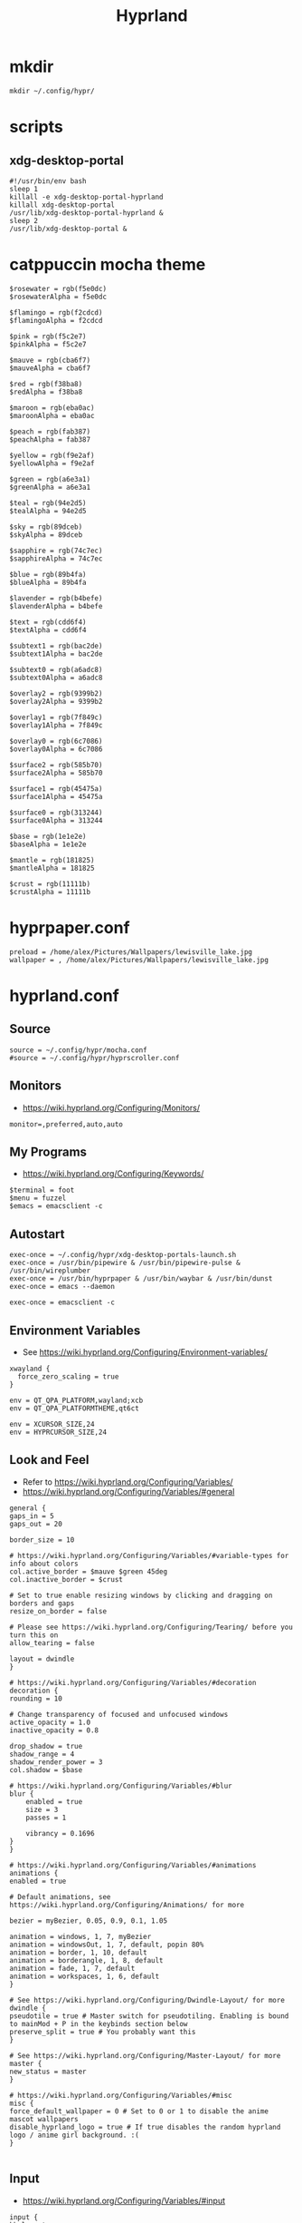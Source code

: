#+title: Hyprland
# https://wiki.hyprland.org/Configuring/Configuring-Hyprland/
* mkdir
#+BEGIN_SRC hyprlang :tangle no
mkdir ~/.config/hypr/
#+END_SRC
* scripts
** xdg-desktop-portal
#+BEGIN_SRC shell :tangle ~/.config/hypr/xdg-desktop-portals-launch.sh
#!/usr/bin/env bash
sleep 1
killall -e xdg-desktop-portal-hyprland
killall xdg-desktop-portal
/usr/lib/xdg-desktop-portal-hyprland &
sleep 2
/usr/lib/xdg-desktop-portal &
#+END_SRC
* catppuccin mocha theme
#+BEGIN_SRC hyprlang :tangle ~/.config/hypr/mocha.conf
$rosewater = rgb(f5e0dc)
$rosewaterAlpha = f5e0dc

$flamingo = rgb(f2cdcd)
$flamingoAlpha = f2cdcd

$pink = rgb(f5c2e7)
$pinkAlpha = f5c2e7

$mauve = rgb(cba6f7)
$mauveAlpha = cba6f7

$red = rgb(f38ba8)
$redAlpha = f38ba8

$maroon = rgb(eba0ac)
$maroonAlpha = eba0ac

$peach = rgb(fab387)
$peachAlpha = fab387

$yellow = rgb(f9e2af)
$yellowAlpha = f9e2af

$green = rgb(a6e3a1)
$greenAlpha = a6e3a1

$teal = rgb(94e2d5)
$tealAlpha = 94e2d5

$sky = rgb(89dceb)
$skyAlpha = 89dceb

$sapphire = rgb(74c7ec)
$sapphireAlpha = 74c7ec

$blue = rgb(89b4fa)
$blueAlpha = 89b4fa

$lavender = rgb(b4befe)
$lavenderAlpha = b4befe

$text = rgb(cdd6f4)
$textAlpha = cdd6f4

$subtext1 = rgb(bac2de)
$subtext1Alpha = bac2de

$subtext0 = rgb(a6adc8)
$subtext0Alpha = a6adc8

$overlay2 = rgb(9399b2)
$overlay2Alpha = 9399b2

$overlay1 = rgb(7f849c)
$overlay1Alpha = 7f849c

$overlay0 = rgb(6c7086)
$overlay0Alpha = 6c7086

$surface2 = rgb(585b70)
$surface2Alpha = 585b70

$surface1 = rgb(45475a)
$surface1Alpha = 45475a

$surface0 = rgb(313244)
$surface0Alpha = 313244

$base = rgb(1e1e2e)
$baseAlpha = 1e1e2e

$mantle = rgb(181825)
$mantleAlpha = 181825

$crust = rgb(11111b)
$crustAlpha = 11111b
#+END_SRC
* hyprpaper.conf
#+BEGIN_SRC hyprlang :tangle ~/.config/hypr/hyprpaper.conf
preload = /home/alex/Pictures/Wallpapers/lewisville_lake.jpg
wallpaper = , /home/alex/Pictures/Wallpapers/lewisville_lake.jpg
#+END_SRC
* hyprland.conf
#+PROPERTY: header-args :tangle ~/.config/hypr/hyprland.conf
** Source
#+BEGIN_SRC hyprlang
  source = ~/.config/hypr/mocha.conf
  #source = ~/.config/hypr/hyprscroller.conf
#+END_SRC
** Monitors
- https://wiki.hyprland.org/Configuring/Monitors/
#+BEGIN_SRC hyprlang
  monitor=,preferred,auto,auto
#+END_SRC
** My Programs
- https://wiki.hyprland.org/Configuring/Keywords/
#+BEGIN_SRC hyprlang
  $terminal = foot
  $menu = fuzzel
  $emacs = emacsclient -c
#+END_SRC
** Autostart
#+BEGIN_SRC hyprlang
  exec-once = ~/.config/hypr/xdg-desktop-portals-launch.sh
  exec-once = /usr/bin/pipewire & /usr/bin/pipewire-pulse & /usr/bin/wireplumber
  exec-once = /usr/bin/hyprpaper & /usr/bin/waybar & /usr/bin/dunst
  exec-once = emacs --daemon
  
  exec-once = emacsclient -c
#+END_SRC
** Environment Variables
- See https://wiki.hyprland.org/Configuring/Environment-variables/
#+BEGIN_SRC hyprlang
  xwayland {
    force_zero_scaling = true
  }
  
  env = QT_QPA_PLATFORM,wayland;xcb
  env = QT_QPA_PLATFORMTHEME,qt6ct
  
  env = XCURSOR_SIZE,24
  env = HYPRCURSOR_SIZE,24
#+END_SRC
** Look and Feel
- Refer to https://wiki.hyprland.org/Configuring/Variables/
- https://wiki.hyprland.org/Configuring/Variables/#general
#+BEGIN_SRC hyprlang
    general {
	gaps_in = 5
	gaps_out = 20

	border_size = 10

	# https://wiki.hyprland.org/Configuring/Variables/#variable-types for info about colors
	col.active_border = $mauve $green 45deg
	col.inactive_border = $crust

	# Set to true enable resizing windows by clicking and dragging on borders and gaps
	resize_on_border = false

	# Please see https://wiki.hyprland.org/Configuring/Tearing/ before you turn this on
	allow_tearing = false

	layout = dwindle
    }

    # https://wiki.hyprland.org/Configuring/Variables/#decoration
    decoration {
	rounding = 10

	# Change transparency of focused and unfocused windows
	active_opacity = 1.0
	inactive_opacity = 0.8

	drop_shadow = true
	shadow_range = 4
	shadow_render_power = 3
	col.shadow = $base

	# https://wiki.hyprland.org/Configuring/Variables/#blur
	blur {
	    enabled = true
	    size = 3
	    passes = 1

	    vibrancy = 0.1696
	}
    }

    # https://wiki.hyprland.org/Configuring/Variables/#animations
    animations {
	enabled = true

	# Default animations, see https://wiki.hyprland.org/Configuring/Animations/ for more

	bezier = myBezier, 0.05, 0.9, 0.1, 1.05

	animation = windows, 1, 7, myBezier
	animation = windowsOut, 1, 7, default, popin 80%
	animation = border, 1, 10, default
	animation = borderangle, 1, 8, default
	animation = fade, 1, 7, default
	animation = workspaces, 1, 6, default
    }

    # See https://wiki.hyprland.org/Configuring/Dwindle-Layout/ for more
    dwindle {
	pseudotile = true # Master switch for pseudotiling. Enabling is bound to mainMod + P in the keybinds section below
	preserve_split = true # You probably want this
    }

    # See https://wiki.hyprland.org/Configuring/Master-Layout/ for more
    master {
	new_status = master
    }

    # https://wiki.hyprland.org/Configuring/Variables/#misc
    misc {
	force_default_wallpaper = 0 # Set to 0 or 1 to disable the anime mascot wallpapers
	disable_hyprland_logo = true # If true disables the random hyprland logo / anime girl background. :(
    }

#+END_SRC
** Input
- https://wiki.hyprland.org/Configuring/Variables/#input
#+BEGIN_SRC hyprlang
    input {
	kb_layout = us
	kb_variant =
	kb_model =
	kb_options =
	kb_rules =

	follow_mouse = 1

	sensitivity = 0 # -1.0 - 1.0, 0 means no modification.

	touchpad {
	    natural_scroll = true
	}
    }

    # https://wiki.hyprland.org/Configuring/Variables/#gestures
    gestures {
	workspace_swipe = true
    }

    # Example per-device config
    # See https://wiki.hyprland.org/Configuring/Keywords/#per-device-input-configs for more
    device {
	name = epic-mouse-v1
	sensitivity = -0.5
    }

#+END_SRC
** Keybindings
#+BEGIN_SRC hyprlang
    # See https://wiki.hyprland.org/Configuring/Keywords/
    $mainMod = SUPER # Sets "Windows" key as main modifier

    # Example binds, see https://wiki.hyprland.org/Configuring/Binds/ for more
    bind = $mainMod, Return, exec, $terminal
    bind = $mainMod, BackSpace, killactive,
    bind = $mainMod, M, exit,
    bind = $mainMod, E, exec, $emacs
    bind = $mainMod, V, togglefloating,
    bind = $mainMod, Space, exec, $menu
    bind = $mainMod, P, pseudo, # dwindle
    bind = $mainMod, J, togglesplit, # dwindle

    # Move focus with mainMod + arrow keys
    bind = $mainMod, left, movefocus, l
    bind = $mainMod, right, movefocus, r
    bind = $mainMod, up, movefocus, u
    bind = $mainMod, down, movefocus, d

    # Switch workspaces with mainMod + [0-9]
    bind = $mainMod, 1, workspace, 1
    bind = $mainMod, 2, workspace, 2
    bind = $mainMod, 3, workspace, 3
    bind = $mainMod, 4, workspace, 4
    bind = $mainMod, 5, workspace, 5
    bind = $mainMod, 6, workspace, 6
    bind = $mainMod, 7, workspace, 7
    bind = $mainMod, 8, workspace, 8
    bind = $mainMod, 9, workspace, 9
    bind = $mainMod, 0, workspace, 10

    # Move active window to a workspace with mainMod + SHIFT + [0-9]
    bind = $mainMod SHIFT, 1, movetoworkspace, 1
    bind = $mainMod SHIFT, 2, movetoworkspace, 2
    bind = $mainMod SHIFT, 3, movetoworkspace, 3
    bind = $mainMod SHIFT, 4, movetoworkspace, 4
    bind = $mainMod SHIFT, 5, movetoworkspace, 5
    bind = $mainMod SHIFT, 6, movetoworkspace, 6
    bind = $mainMod SHIFT, 7, movetoworkspace, 7
    bind = $mainMod SHIFT, 8, movetoworkspace, 8
    bind = $mainMod SHIFT, 9, movetoworkspace, 9
    bind = $mainMod SHIFT, 0, movetoworkspace, 10

    # Example special workspace (scratchpad)
    bind = $mainMod, S, togglespecialworkspace, magic
    bind = $mainMod SHIFT, S, movetoworkspace, special:magic

    # Scroll through existing workspaces with mainMod + scroll
    bind = $mainMod, mouse_down, workspace, e+1
    bind = $mainMod, mouse_up, workspace, e-1

    # Move/resize windows with mainMod + LMB/RMB and dragging
    bindm = $mainMod, mouse:272, movewindow
    bindm = $mainMod, mouse:273, resizewindow

    # Screen Brightness via brightnessctl
    bind = , XF86MonBrightnessUp, exec, brightnessctl s +5%
    bind = , XF86MonBrightnessDown, exec, brightnessctl s 5%-

    # Volume via wireplumber
    bind = , XF86AudioMute, exec, wpctl set-mute @DEFAULT_SINK@ toggle
    bind = , XF86AudioRaiseVolume, exec, wpctl set-volume @DEFAULT_SINK@ 5%+
    bind = , XF86AudioLowerVolume, exec, wpctl set-volume @DEFAULT_SINK@ 5%-
    bind = , XF86AudioMicMute, exec, wpctl set-mute @DEFAULT_SOURCE@ toggle

#+END_SRC
** Windows and Workspaces
#+BEGIN_SRC hyprlang
    # See https://wiki.hyprland.org/Configuring/Window-Rules/ for more
    # See https://wiki.hyprland.org/Configuring/Workspace-Rules/ for workspace rules

    # Example windowrule v1
    # windowrule = float, ^(kitty)$

    # Example windowrule v2
    # windowrulev2 = float,class:^(kitty)$,title:^(kitty)$

    windowrulev2 = suppressevent maximize, class:.* # You'll probably like this.

#+END_SRC
* Plugins
** [[https://github.com/dawsers/hyprscroller][hyprscroller]]
*** install and enable
#+BEGIN_SRC shell :tangle no
hyprpm enable hyprscroller
#+END_SRC
*** hyprscroller.conf
#+PROPERTY: header-args :tangle yes :tangle ~/.config/hypr/hyprscroller.conf
**** keybinds
#+BEGIN_SRC hyprlang :tangle ~/.config/hypr/hyprscroller.conf
# Move focus with mainMod + arrow keys
bind = $mainMod, left, scroller:movefocus, l
bind = $mainMod, right, scroller:movefocus, r
bind = $mainMod, up, scroller:movefocus, u
bind = $mainMod, down, scroller:movefocus, d
bind = $mainMod, home, scroller:movefocus, begin
bind = $mainMod, end, scroller:movefocus, end

# Movement
bind = $mainMod CTRL, left, scroller:movewindow, l
bind = $mainMod CTRL, right, scroller:movewindow, r
bind = $mainMod CTRL, up, scroller:movewindow, u
bind = $mainMod CTRL, down, scroller:movewindow, d
bind = $mainMod CTRL, home, scroller:movewindow, begin
bind = $mainMod CTRL, end, scroller:movewindow, end

# Modes
bind = $mainMod, bracketleft, scroller:setmode, row
bind = $mainMod, bracketright, scroller:setmode, col

# Sizing keys
bind = $mainMod, equal, scroller:cyclesize, next
bind = $mainMod, minus, scroller:cyclesize, prev

# Admit/Expel
bind = $mainMod, I, scroller:admitwindow,
bind = $mainMod, O, scroller:expelwindow,

# Center submap
# will switch to a submap called center
bind = $mainMod, C, submap, center
# will start a submap called "center"
submap = center
# sets repeatable binds for resizing the active window
bind = , C, scroller:alignwindow, c
bind = , C, submap, reset
bind = , right, scroller:alignwindow, r
bind = , right, submap, reset
bind = , left, scroller:alignwindow, l
bind = , left, submap, reset
bind = , up, scroller:alignwindow, u
bind = , up, submap, reset
bind = , down, scroller:alignwindow, d
bind = , down, submap, reset
# use reset to go back to the global submap
bind = , escape, submap, reset
# will reset the submap, meaning end the current one and return to the global one
submap = reset

# Resize submap
# will switch to a submap called resize
bind = $mainMod SHIFT, R, submap, resize
# will start a submap called "resize"
submap = resize
# sets repeatable binds for resizing the active window
binde = , right, resizeactive, 100 0
binde = , left, resizeactive, -100 0
binde = , up, resizeactive, 0 -100
binde = , down, resizeactive, 0 100
# use reset to go back to the global submap
bind = , escape, submap, reset
# will reset the submap, meaning end the current one and return to the global one
submap = reset

# Fit size submap
# will switch to a submap called fitsize
bind = $mainMod, W, submap, fitsize
# will start a submap called "fitsize"
submap = fitsize
# sets binds for fitting columns/windows in the screen
bind = , W, scroller:fitsize, visible
bind = , W, submap, reset
bind = , right, scroller:fitsize, toend
bind = , right, submap, reset
bind = , left, scroller:fitsize, tobeg
bind = , left, submap, reset
bind = , up, scroller:fitsize, active
bind = , up, submap, reset
bind = , down, scroller:fitsize, all
bind = , down, submap, reset
# use reset to go back to the global submap
bind = , escape, submap, reset
# will reset the submap, meaning end the current one and return to the global one
submap = reset

# overview keys
# bind key to toggle overview (normal)
bind = $mainMod, tab, scroller:toggleoverview
# overview submap
# will switch to a submap called overview
bind = $mainMod, tab, submap, overview
# will start a submap called "overview"
submap = overview
bind = , right, scroller:movefocus, right
bind = , left, scroller:movefocus, left
bind = , up, scroller:movefocus, up
bind = , down, scroller:movefocus, down
# use reset to go back to the global submap
bind = , escape, scroller:toggleoverview,
bind = , escape, submap, reset
bind = , return, scroller:toggleoverview,
bind = , return, submap, reset
bind = $mainMod, tab, scroller:toggleoverview,
bind = $mainMod, tab, submap, reset
# will reset the submap, meaning end the current one and return to the global one
submap = reset

# Marks
bind = $mainMod, M, submap, marksadd
submap = marksadd
bind = , a, scroller:marksadd, a
bind = , a, submap, reset
bind = , b, scroller:marksadd, b
bind = , b, submap, reset
bind = , c, scroller:marksadd, c
bind = , c, submap, reset
bind = , escape, submap, reset
submap = reset

bind = $mainMod SHIFT, M, submap, marksdelete
submap = marksdelete
bind = , a, scroller:marksdelete, a
bind = , a, submap, reset
bind = , b, scroller:marksdelete, b
bind = , b, submap, reset
bind = , c, scroller:marksdelete, c
bind = , c, submap, reset
bind = , escape, submap, reset
submap = reset

bind = $mainMod, apostrophe, submap, marksvisit
submap = marksvisit
bind = , a, scroller:marksvisit, a
bind = , a, submap, reset
bind = , b, scroller:marksvisit, b
bind = , b, submap, reset
bind = , c, scroller:marksvisit, c
bind = , c, submap, reset
bind = , escape, submap, reset
submap = reset

bind = $mainMod CTRL, M, scroller:marksreset
#+END_SRC
